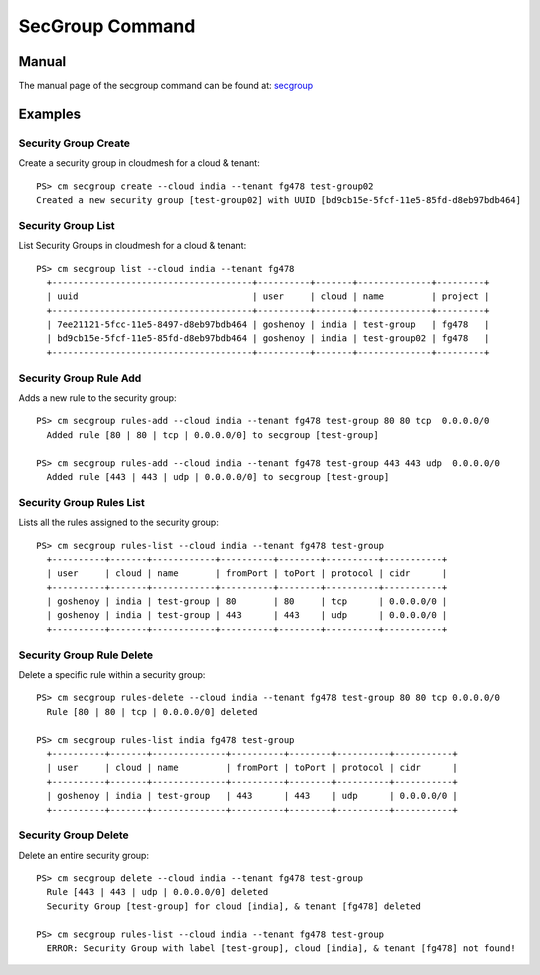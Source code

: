 SecGroup Command
======================================================================

Manual
--------
The manual page of the secgroup command can be found at: `secgroup <../man/man.html#secgroup>`_


Examples
---------

Security Group Create
^^^^^^^^^^^^^^^^^^^^^^

Create a security group in cloudmesh for a cloud & tenant::

  PS> cm secgroup create --cloud india --tenant fg478 test-group02
  Created a new security group [test-group02] with UUID [bd9cb15e-5fcf-11e5-85fd-d8eb97bdb464]

Security Group List
^^^^^^^^^^^^^^^^^^^^

List Security Groups in cloudmesh for a cloud & tenant::

  PS> cm secgroup list --cloud india --tenant fg478
    +--------------------------------------+----------+-------+--------------+---------+
    | uuid                                 | user     | cloud | name         | project |
    +--------------------------------------+----------+-------+--------------+---------+
    | 7ee21121-5fcc-11e5-8497-d8eb97bdb464 | goshenoy | india | test-group   | fg478   |
    | bd9cb15e-5fcf-11e5-85fd-d8eb97bdb464 | goshenoy | india | test-group02 | fg478   |
    +--------------------------------------+----------+-------+--------------+---------+

Security Group Rule Add
^^^^^^^^^^^^^^^^^^^^^^^^

Adds a new rule to the security group::

  PS> cm secgroup rules-add --cloud india --tenant fg478 test-group 80 80 tcp  0.0.0.0/0
    Added rule [80 | 80 | tcp | 0.0.0.0/0] to secgroup [test-group]

  PS> cm secgroup rules-add --cloud india --tenant fg478 test-group 443 443 udp  0.0.0.0/0
    Added rule [443 | 443 | udp | 0.0.0.0/0] to secgroup [test-group]

Security Group Rules List
^^^^^^^^^^^^^^^^^^^^^^^^^^

Lists all the rules assigned to the security group::

  PS> cm secgroup rules-list --cloud india --tenant fg478 test-group
    +----------+-------+------------+----------+--------+----------+-----------+
    | user     | cloud | name       | fromPort | toPort | protocol | cidr      |
    +----------+-------+------------+----------+--------+----------+-----------+
    | goshenoy | india | test-group | 80       | 80     | tcp      | 0.0.0.0/0 |
    | goshenoy | india | test-group | 443      | 443    | udp      | 0.0.0.0/0 |
    +----------+-------+------------+----------+--------+----------+-----------+

Security Group Rule Delete
^^^^^^^^^^^^^^^^^^^^^^^^^^^

Delete a specific rule within a security group::

  PS> cm secgroup rules-delete --cloud india --tenant fg478 test-group 80 80 tcp 0.0.0.0/0
    Rule [80 | 80 | tcp | 0.0.0.0/0] deleted

  PS> cm secgroup rules-list india fg478 test-group
    +----------+-------+--------------+----------+--------+----------+-----------+
    | user     | cloud | name         | fromPort | toPort | protocol | cidr      |
    +----------+-------+--------------+----------+--------+----------+-----------+
    | goshenoy | india | test-group   | 443      | 443    | udp      | 0.0.0.0/0 |
    +----------+-------+--------------+----------+--------+----------+-----------+

Security Group Delete
^^^^^^^^^^^^^^^^^^^^^^

Delete an entire security group::

  PS> cm secgroup delete --cloud india --tenant fg478 test-group
    Rule [443 | 443 | udp | 0.0.0.0/0] deleted
    Security Group [test-group] for cloud [india], & tenant [fg478] deleted

  PS> cm secgroup rules-list --cloud india --tenant fg478 test-group
    ERROR: Security Group with label [test-group], cloud [india], & tenant [fg478] not found!
